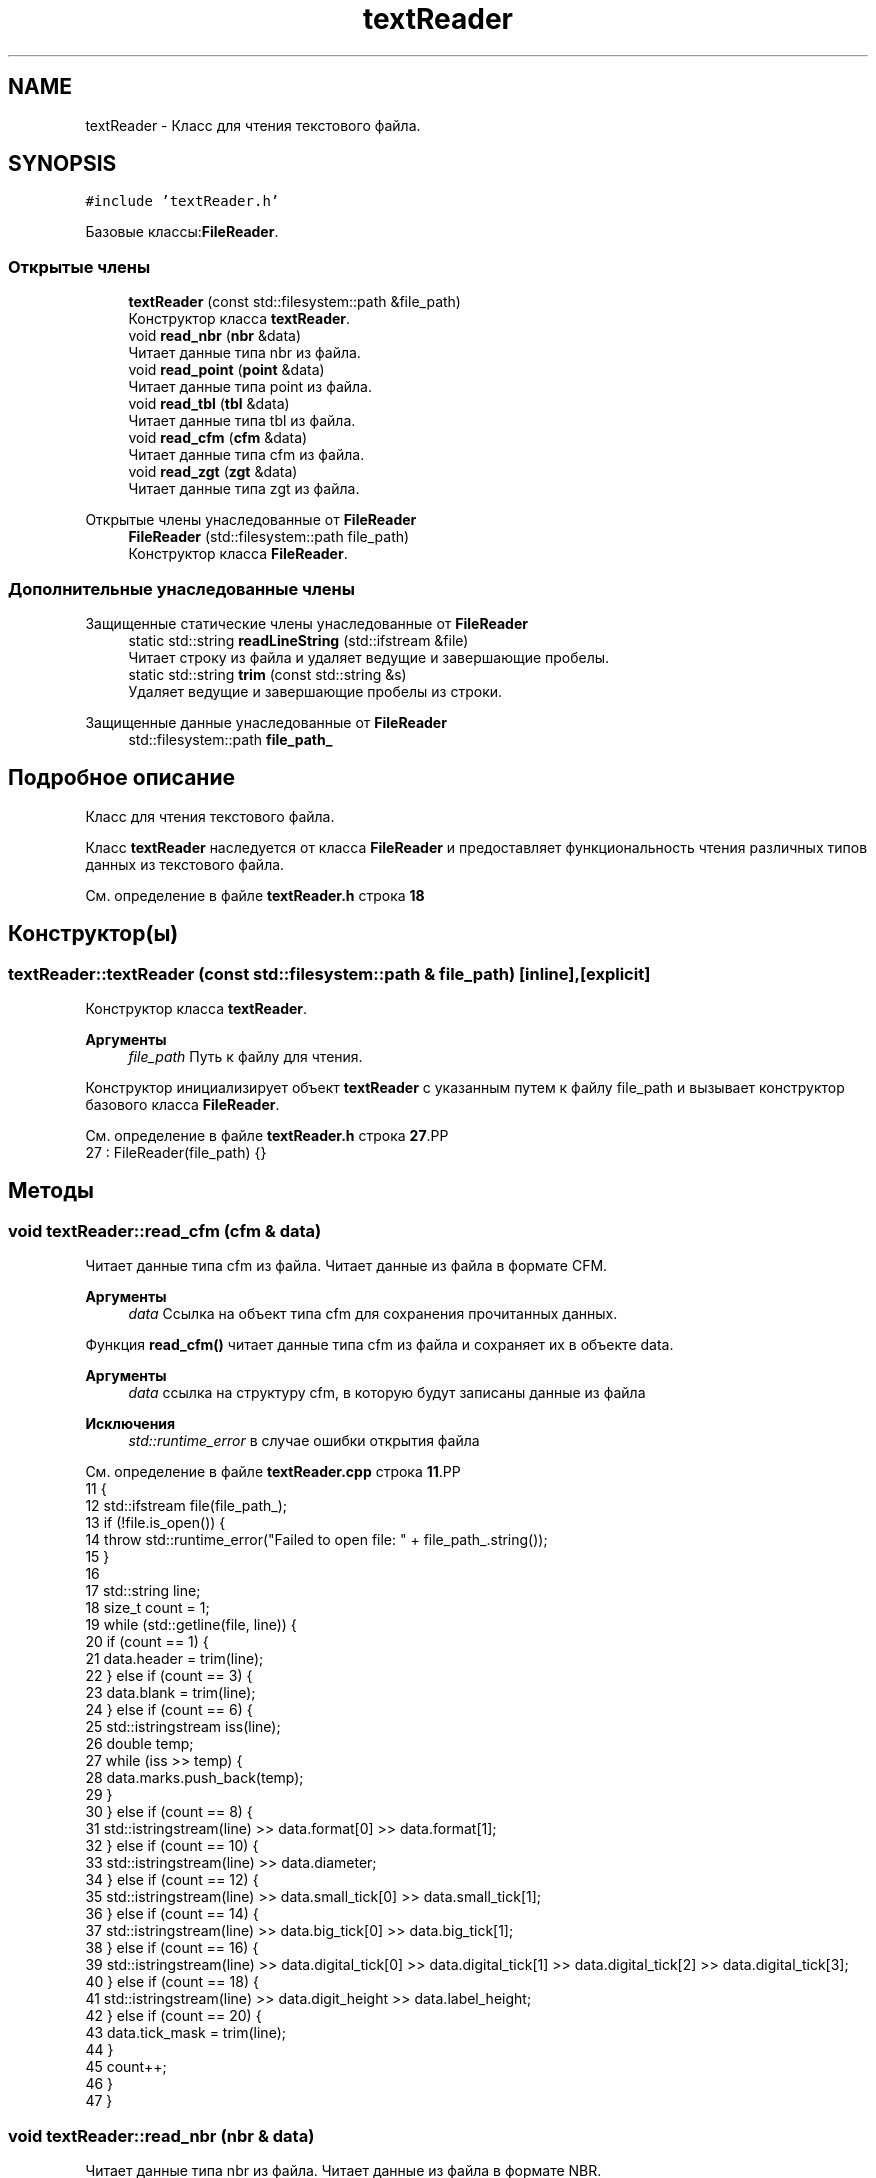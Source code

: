.TH "textReader" 3Blanks" \" -*- nroff -*-
.ad l
.nh
.SH NAME
textReader \- Класс для чтения текстового файла\&.  

.SH SYNOPSIS
.br
.PP
.PP
\fC#include 'textReader\&.h'\fP
.PP
Базовые классы:\fBFileReader\fP\&.
.SS "Открытые члены"

.in +1c
.ti -1c
.RI "\fBtextReader\fP (const std::filesystem::path &file_path)"
.br
.RI "Конструктор класса \fBtextReader\fP\&. "
.ti -1c
.RI "void \fBread_nbr\fP (\fBnbr\fP &data)"
.br
.RI "Читает данные типа nbr из файла\&. "
.ti -1c
.RI "void \fBread_point\fP (\fBpoint\fP &data)"
.br
.RI "Читает данные типа point из файла\&. "
.ti -1c
.RI "void \fBread_tbl\fP (\fBtbl\fP &data)"
.br
.RI "Читает данные типа tbl из файла\&. "
.ti -1c
.RI "void \fBread_cfm\fP (\fBcfm\fP &data)"
.br
.RI "Читает данные типа cfm из файла\&. "
.ti -1c
.RI "void \fBread_zgt\fP (\fBzgt\fP &data)"
.br
.RI "Читает данные типа zgt из файла\&. "
.in -1c

Открытые члены унаследованные от \fBFileReader\fP
.in +1c
.ti -1c
.RI "\fBFileReader\fP (std::filesystem::path file_path)"
.br
.RI "Конструктор класса \fBFileReader\fP\&. "
.in -1c
.SS "Дополнительные унаследованные члены"


Защищенные статические члены унаследованные от \fBFileReader\fP
.in +1c
.ti -1c
.RI "static std::string \fBreadLineString\fP (std::ifstream &file)"
.br
.RI "Читает строку из файла и удаляет ведущие и завершающие пробелы\&. "
.ti -1c
.RI "static std::string \fBtrim\fP (const std::string &s)"
.br
.RI "Удаляет ведущие и завершающие пробелы из строки\&. "
.in -1c

Защищенные данные унаследованные от \fBFileReader\fP
.in +1c
.ti -1c
.RI "std::filesystem::path \fBfile_path_\fP"
.br
.in -1c
.SH "Подробное описание"
.PP 
Класс для чтения текстового файла\&. 

Класс \fBtextReader\fP наследуется от класса \fBFileReader\fP и предоставляет функциональность чтения различных типов данных из текстового файла\&. 
.PP
См\&. определение в файле \fBtextReader\&.h\fP строка \fB18\fP
.SH "Конструктор(ы)"
.PP 
.SS "textReader::textReader (const std::filesystem::path & file_path)\fC [inline]\fP, \fC [explicit]\fP"

.PP
Конструктор класса \fBtextReader\fP\&. 
.PP
\fBАргументы\fP
.RS 4
\fIfile_path\fP Путь к файлу для чтения\&.
.RE
.PP
Конструктор инициализирует объект \fBtextReader\fP с указанным путем к файлу file_path и вызывает конструктор базового класса \fBFileReader\fP\&. 
.PP
См\&. определение в файле \fBtextReader\&.h\fP строка \fB27\fP.PP
.nf
27 : FileReader(file_path) {}
.fi

.SH "Методы"
.PP 
.SS "void textReader::read_cfm (\fBcfm\fP & data)"

.PP
Читает данные типа cfm из файла\&. Читает данные из файла в формате CFM\&.
.PP
\fBАргументы\fP
.RS 4
\fIdata\fP Ссылка на объект типа cfm для сохранения прочитанных данных\&.
.RE
.PP
Функция \fBread_cfm()\fP читает данные типа cfm из файла и сохраняет их в объекте data\&.
.PP
\fBАргументы\fP
.RS 4
\fIdata\fP ссылка на структуру cfm, в которую будут записаны данные из файла 
.RE
.PP
\fBИсключения\fP
.RS 4
\fIstd::runtime_error\fP в случае ошибки открытия файла 
.RE
.PP

.PP
См\&. определение в файле \fBtextReader\&.cpp\fP строка \fB11\fP.PP
.nf
11                                    {
12     std::ifstream file(file_path_);
13     if (!file\&.is_open()) {
14         throw std::runtime_error("Failed to open file: " + file_path_\&.string());
15     }
16 
17     std::string line;
18     size_t count = 1;
19     while (std::getline(file, line)) {
20         if (count == 1) {
21             data\&.header = trim(line);
22         } else if (count == 3) {
23             data\&.blank = trim(line);
24         } else if (count == 6) {
25             std::istringstream iss(line);
26             double temp;
27             while (iss >> temp) {
28                 data\&.marks\&.push_back(temp);
29             }
30         } else if (count == 8) {
31             std::istringstream(line) >> data\&.format[0] >> data\&.format[1];
32         } else if (count == 10) {
33             std::istringstream(line) >> data\&.diameter;
34         } else if (count == 12) {
35             std::istringstream(line) >> data\&.small_tick[0] >> data\&.small_tick[1];
36         } else if (count == 14) {
37             std::istringstream(line) >> data\&.big_tick[0] >> data\&.big_tick[1];
38         } else if (count == 16) {
39             std::istringstream(line) >> data\&.digital_tick[0] >> data\&.digital_tick[1] >> data\&.digital_tick[2] >> data\&.digital_tick[3];
40         } else if (count == 18) {
41             std::istringstream(line) >> data\&.digit_height >> data\&.label_height;
42         } else if (count == 20) {
43             data\&.tick_mask = trim(line);
44         }
45         count++;
46     }
47 }
.fi

.SS "void textReader::read_nbr (\fBnbr\fP & data)"

.PP
Читает данные типа nbr из файла\&. Читает данные из файла в формате NBR\&.
.PP
\fBАргументы\fP
.RS 4
\fIdata\fP Ссылка на объект типа nbr для сохранения прочитанных данных\&.
.RE
.PP
Функция \fBread_nbr()\fP читает данные типа nbr из файла и сохраняет их в объекте data\&.
.PP
\fBАргументы\fP
.RS 4
\fIdata\fP ссылка на структуру nbr, в которую будут записаны данные из файла 
.RE
.PP
\fBИсключения\fP
.RS 4
\fIstd::runtime_error\fP в случае ошибки открытия файла 
.RE
.PP

.PP
См\&. определение в файле \fBtextReader\&.cpp\fP строка \fB163\fP.PP
.nf
163                                    {
164     std::ifstream file(file_path_);
165     if (!file\&.is_open()) {
166         throw std::runtime_error("Failed to open file: " + file_path_\&.string());
167     }
168 
169     std::string line;
170     size_t line_number = 1;
171     while (std::getline(file, line)) {
172         data\&.icon\&.insert(std::make_pair(line_number, line));
173         line_number++;
174     }
175 }
.fi

.SS "void textReader::read_point (\fBpoint\fP & data)"

.PP
Читает данные типа point из файла\&. Читает данные из файла в формате точки
.PP
\fBАргументы\fP
.RS 4
\fIdata\fP Ссылка на объект типа point для сохранения прочитанных данных\&.
.RE
.PP
Функция \fBread_point()\fP читает данные типа point из файла и сохраняет их в объекте data\&.
.PP
\fBАргументы\fP
.RS 4
\fIdata\fP ссылка на структуру point, в которую будут записаны данные из файла 
.RE
.PP
\fBИсключения\fP
.RS 4
\fIstd::runtime_error\fP в случае ошибки открытия файла 
.RE
.PP

.PP
См\&. определение в файле \fBtextReader\&.cpp\fP строка \fB145\fP.PP
.nf
145                                        {
146     std::ifstream file(file_path_);
147     if (!file\&.is_open()) {
148         throw std::runtime_error("Failed to open file: " + file_path_\&.string());
149     }
150 
151     double x, y;
152     while (file >> x >> y) {
153         data\&.coordinates\&.emplace_back(x, y);
154     }
155 }
.fi

.SS "void textReader::read_tbl (\fBtbl\fP & data)"

.PP
Читает данные типа tbl из файла\&. Читает данные из файла в формате TBL\&.
.PP
\fBАргументы\fP
.RS 4
\fIdata\fP Ссылка на объект типа tbl для сохранения прочитанных данных\&.
.RE
.PP
Функция \fBread_tbl()\fP читает данные типа tbl из файла и сохраняет их в объекте data\&.
.PP
\fBАргументы\fP
.RS 4
\fIdata\fP ссылка на структуру tbl, в которую будут записаны данные из файла 
.RE
.PP
\fBИсключения\fP
.RS 4
\fIstd::runtime_error\fP в случае ошибки открытия файла или если не удается извлечь число из имени файла 
.RE
.PP

.PP
См\&. определение в файле \fBtextReader\&.cpp\fP строка \fB95\fP.PP
.nf
95                                    {
96     std::ifstream file(file_path_);
97     if (!file\&.is_open()) {
98         throw std::runtime_error("Failed to open file: " + file_path_\&.string());
99     }
100 
101     std::string file_name = file_path_\&.filename()\&.string();
102 
103     std::string prefix = "scale";
104     std::string suffix = "\&.tbl";
105 
106     auto start = file_name\&.find(prefix);
107     auto end = file_name\&.find(suffix);
108 
109     if (start == std::string::npos || end == std::string::npos || start >= end) {
110         throw std::runtime_error("Could not extract number from file name");
111     }
112 
113     start += prefix\&.length();
114     std::string number_str = file_name\&.substr(start, end \- start);
115 
116     try {
117         data\&.position = std::stoi(number_str);
118     } catch (const std::invalid_argument& e) {
119         throw std::runtime_error("Invalid number in file name: " + number_str);
120     } catch (const std::out_of_range& e) {
121         throw std::runtime_error("Number in file name is out of range: " + number_str);
122     }
123 
124     std::string line;
125     readLineString(file);
126     data\&.model = readLineString(file);
127 
128     data\&.measurements\&.reserve(20);
129     while (std::getline(file, line)) {
130         double temp;
131         double col2;
132         double col3;
133         if (std::istringstream(line) >> temp >> col2 >> col3) {
134             data\&.measurements\&.push_back({col2, col3});
135         }
136     }
137 }
.fi

.SS "void textReader::read_zgt (\fBzgt\fP & data)"

.PP
Читает данные типа zgt из файла\&. Читает данные из файла в формате ZGT\&.
.PP
\fBАргументы\fP
.RS 4
\fIdata\fP Ссылка на объект типа zgt для сохранения прочитанных данных\&.
.RE
.PP
Функция \fBread_zgt()\fP читает данные типа zgt из файла и сохраняет их в объекте data\&.
.PP
\fBАргументы\fP
.RS 4
\fIdata\fP ссылка на структуру zgt, в которую будут записаны данные из файла 
.RE
.PP
\fBИсключения\fP
.RS 4
\fIstd::runtime_error\fP в случае ошибки открытия файла 
.RE
.PP

.PP
См\&. определение в файле \fBtextReader\&.cpp\fP строка \fB55\fP.PP
.nf
55                                    {
56     std::ifstream file(file_path_);
57     if (!file\&.is_open()) {
58         throw std::runtime_error("Failed to open file: " + file_path_\&.string());
59     }
60 
61     size_t count = 1;
62     std::string line;
63     while (std::getline(file, line)) {
64         if (count == 2) {
65             std::istringstream(line) >> data\&.diameter;
66         } else if (count == 4) {
67             std::istringstream(line) >> data\&.center_hole_diameter;
68         } else if (count == 6) {
69             std::istringstream iss(line);
70             double temp;
71             while (iss >> temp) {
72                 data\&.mounting_holes\&.push_back(temp);
73             }
74         } else if (count == 8) {
75             std::istringstream iss(line);
76             double temp;
77             while (iss >> temp) {
78                 data\&.marker_position\&.push_back(temp);
79             }
80         } else if (count == 10) {
81             std::istringstream(line) >> data\&.font_serial_number[0] >> data\&.font_serial_number[1];
82         } else if (count == 12) {
83             std::istringstream(line) >> data\&.stop_position[0] >> data\&.stop_position[1] >> data\&.stop_position[2];
84         }
85         count++;
86     }
87 }
.fi


.SH "Автор"
.PP 
Автоматически создано Doxygen для Blanks из исходного текста\&.
